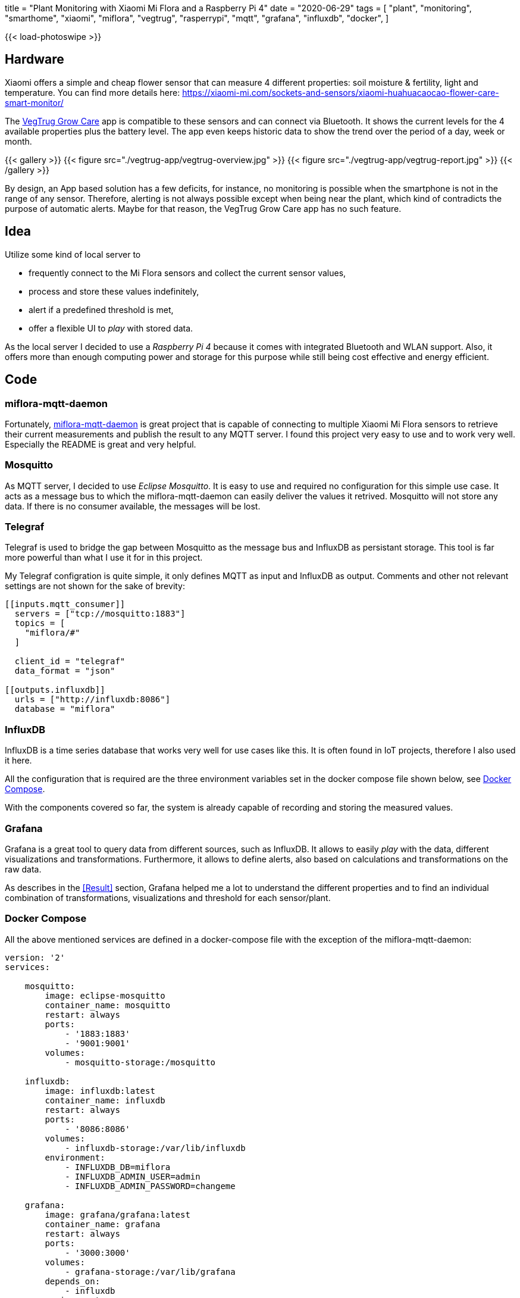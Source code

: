 +++
title = "Plant Monitoring with Xiaomi Mi Flora and a Raspberry Pi 4"
date = "2020-06-29"
tags = [
    "plant",
    "monitoring",
    "smarthome",
    "xiaomi",
    "miflora",
    "vegtrug",
    "rasperrypi",
    "mqtt",
    "grafana",
    "influxdb",
    "docker",
]
+++

{{< load-photoswipe >}}

== Hardware

Xiaomi offers a simple and cheap flower sensor that can measure 4 different properties:
soil moisture & fertility, light and temperature. You can find more details here:
https://xiaomi-mi.com/sockets-and-sensors/xiaomi-huahuacaocao-flower-care-smart-monitor/[^]

The https://play.google.com/store/apps/details?id=com.huahuacaocao.vegtrug[VegTrug Grow Care^] app is compatible to these sensors and can connect via Bluetooth.
It shows the current levels for the 4 available properties plus the battery level.
The app even keeps historic data to show the trend over the period of a day, week or month.

{{< gallery >}}
{{< figure src="./vegtrug-app/vegtrug-overview.jpg" >}}
{{< figure src="./vegtrug-app/vegtrug-report.jpg" >}}
{{< /gallery >}}

By design, an App based solution has a few deficits, for instance, no monitoring is possible when
the smartphone is not in the range of any sensor. Therefore, alerting is not always possible except
when being near the plant, which kind of contradicts the purpose of automatic alerts. Maybe for that
reason, the VegTrug Grow Care app has no such feature.

== Idea

Utilize some kind of local server to

- frequently connect to the Mi Flora sensors and collect the current sensor values,
- process and store these values indefinitely,
- alert if a predefined threshold is met,
- offer a flexible UI to _play_ with stored data.

As the local server I decided to use a _Raspberry Pi 4_ because it comes with integrated
Bluetooth and WLAN support. Also, it offers more than enough computing power and storage for this
purpose while still being cost effective and energy efficient.

== Code

=== miflora-mqtt-daemon

Fortunately, https://github.com/ThomDietrich/miflora-mqtt-daemon[miflora-mqtt-daemon^] is great project
that is capable of connecting to multiple Xiaomi Mi Flora sensors to retrieve their current measurements
and publish the result to any MQTT server. I found this project very easy to use and to work very well.
Especially the README is great and very helpful.

=== Mosquitto

As MQTT server, I decided to use _Eclipse Mosquitto_. It is easy to use and required no configuration
for this simple use case. It acts as a message bus to which the miflora-mqtt-daemon can easily deliver the
values it retrived. Mosquitto will not store any data. If there is no consumer available, the messages
will be lost.

=== Telegraf

Telegraf is used to bridge the gap between Mosquitto as the message bus and InfluxDB as persistant storage.
This tool is far more powerful than what I use it for in this project.

My Telegraf configration is quite simple, it only defines MQTT as input and InfluxDB as output.
Comments and other not relevant settings are not shown for the sake of brevity:

[source, toml]
....
[[inputs.mqtt_consumer]]
  servers = ["tcp://mosquitto:1883"]
  topics = [
    "miflora/#"
  ]

  client_id = "telegraf"
  data_format = "json"

[[outputs.influxdb]]
  urls = ["http://influxdb:8086"]
  database = "miflora"
....

=== InfluxDB

InfluxDB is a time series database that works very well for use cases like this. It is often found in IoT projects,
therefore I also used it here.

All the configuration that is required are the three environment variables set in the docker compose file shown below,
see <<Docker Compose>>.

With the components covered so far, the system is already capable of recording and storing the measured values.

=== Grafana

Grafana is a great tool to query data from different sources, such as InfluxDB. It allows to easily _play_ with the data, different visualizations and transformations. Furthermore, it allows to define alerts, also based on calculations and transformations on the raw data.

As describes in the <<Result>> section, Grafana helped me a lot to understand the different properties and to find an individual combination of transformations, visualizations and threshold for each sensor/plant.

=== Docker Compose

All the above mentioned services are defined in a docker-compose file with the exception of the miflora-mqtt-daemon:

[source, yaml]
....
version: '2'
services:

    mosquitto:
        image: eclipse-mosquitto
        container_name: mosquitto
        restart: always
        ports:
            - '1883:1883'
            - '9001:9001'
        volumes:
            - mosquitto-storage:/mosquitto

    influxdb:
        image: influxdb:latest
        container_name: influxdb
        restart: always
        ports:
            - '8086:8086'
        volumes:
            - influxdb-storage:/var/lib/influxdb
        environment:
            - INFLUXDB_DB=miflora
            - INFLUXDB_ADMIN_USER=admin
            - INFLUXDB_ADMIN_PASSWORD=changeme

    grafana:
        image: grafana/grafana:latest
        container_name: grafana
        restart: always
        ports:
            - '3000:3000'
        volumes:
            - grafana-storage:/var/lib/grafana
        depends_on:
            - influxdb
        environment:
            - GF_SECURITY_ADMIN_USER=admin
            - GF_SECURITY_ADMIN_PASSWORD=changeme

    telegraf:
        image: telegraf
        container_name: telegraf
        restart: always
        volumes:
            - /opt/telegraf/telegraf.conf:/etc/telegraf/telegraf.conf:ro
        depends_on:
            - influxdb
            - mosquitto

volumes:
    mosquitto-storage: {}
    influxdb-storage: {}
    grafana-storage: {}
....

Do not forget to set proper passwords!

## Results

At the time of writing this, the described setup is active for about 60 consecutive days without interruption: 3 sensors that are queried every 10 minutes to retrieve 5 numeric properties per sensor: temperature, light, moisture, conductivity and battery level. The three plants I selected for monitoring are:

- `chili` - A young chili plant that was located on my balcony in a balcony trough.
- `vine` - A vine plant that was also located on the balcony, but more protected from wind and rain because it is covered by a small roof.
- `basil` - A typical basil plant located next to the kitchen window. 

### Disk Space

The disk space required to store the collected data with InfluxDB is negligible, less than 30 MB.

After thinking about this for a second it is not so surprising anymore. Although 60 days seem like a long period, the amount of data collected is indeed not too much. If we assume that each measurement taken is stored as an Integer with 4 bytes we can calculate the number of bytes required to store each individual measurement: +
3 sensors * 5 measured properties * 4 bytes * 6 measurements per hour * 24 hours per day * 60 days = 518.400 bytes or roughly 0.5 MB. Of course, this rough estimation completely ignores the timestamp that needs to be stored with each value.

### Light & Temperature

Light and temperature readings seems to be quite accurate and reliable. In fact, the first alert I setup was on the temperature of the chili plant. This chili plant appeared to not like the cold north European weather too much, since the temperature went below 5 °C during some nights. Therefore, I decided to alert myself whenever the chili sensor reads a temperature below 10 °C. This worked very well and reliable. You can actually see that I kept the balcony trough indoors even during daytime for a while because it did not get too warm for a few days (see the second picture).

Measured temperatures value strongly vary when the sensors happens to be in direct sunlight. I guess this is due to the sensor casing heating up. Therefore, the temperature spikes do not always reflect the actual air temperature. Especially check the data for May, 12. This was a very cloudy day with no direct sunlight. On this day, the measured temperature barely exceeds 20 °C while on other days before and after that, the temperature easily exceeds 30 °C.

{{< gallery >}}
{{< figure src="./grafana/all_temp+light_60d.jpg" caption="Light and Temperature readings of the entire dataset (60 days)" >}}
{{< figure src="./grafana/all_temp+light_may.jpg" caption="Light and Temperature readings for a 11 day period in May. May, 11. was a very cloudy day with no direct sunlight." >}}
{{< /gallery >}}

### Conductivity & Moisture

The conductivity and moisture readings did not convince me immediately.

{{< gallery >}}
{{< figure src="./grafana/all_condu+moist_60d.jpg" >}}
{{< /gallery >}}

### Battery
